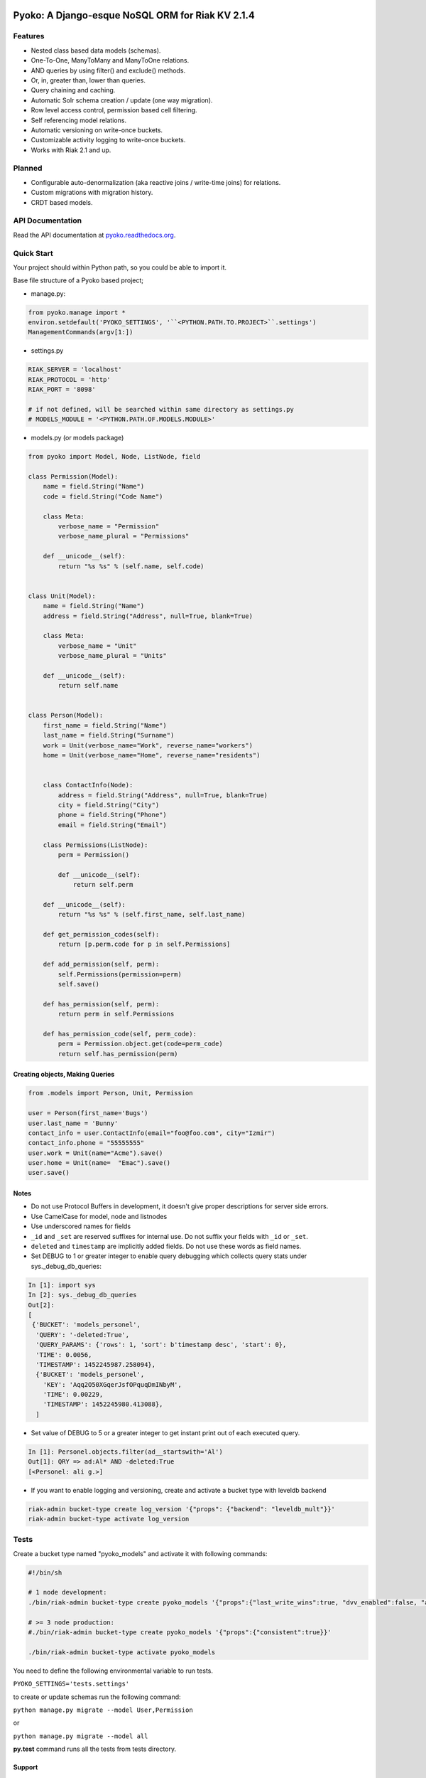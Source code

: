 .. image:: https://readthedocs.org/projects/pyoko/badge/?version=latest
    :target: http://pyoko.readthedocs.org/en/latest/?badge=latest
    :alt: Documentation Status

Pyoko: A Django-esque NoSQL ORM for Riak KV 2.1.4
~~~~~~~~~~~~~~~~~~~~~~~~~~~~~~~~~~~~~~~~~~~~~~~~~

Features
^^^^^^^^

-  Nested class based data models (schemas).
-  One-To-One, ManyToMany and ManyToOne relations.
-  AND queries by using filter() and exclude() methods.
-  Or, in, greater than, lower than queries.
-  Query chaining and caching.
-  Automatic Solr schema creation / update (one way migration).
-  Row level access control, permission based cell filtering.
-  Self referencing model relations.
-  Automatic versioning on write-once buckets.
-  Customizable activity logging to write-once buckets.
-  Works with Riak 2.1 and up.


Planned
^^^^^^^

-  Configurable auto-denormalization (aka reactive joins / write-time
   joins) for relations.
-  Custom migrations with migration history.
-  CRDT based models.


API Documentation
^^^^^^^^^^^^^^^^^
Read the API documentation at pyoko.readthedocs.org_.

.. _pyoko.readthedocs.org: http://pyoko.readthedocs.org/en/latest/api-documentation.html


Quick Start
^^^^^^^^^^^

Your project should within Python path, so you could be able to import
it.

Base file structure of a Pyoko based project;

-  manage.py:

.. code:: python

        from pyoko.manage import *
        environ.setdefault('PYOKO_SETTINGS', '``<PYTHON.PATH.TO.PROJECT>``.settings')
        ManagementCommands(argv[1:])

-  settings.py

.. code:: python

        RIAK_SERVER = 'localhost'
        RIAK_PROTOCOL = 'http'
        RIAK_PORT = '8098'

        # if not defined, will be searched within same directory as settings.py
        # MODELS_MODULE = '<PYTHON.PATH.OF.MODELS.MODULE>'

-  models.py (or models package)

.. code:: python

        from pyoko import Model, Node, ListNode, field

        class Permission(Model):
            name = field.String("Name")
            code = field.String("Code Name")

            class Meta:
                verbose_name = "Permission"
                verbose_name_plural = "Permissions"

            def __unicode__(self):
                return "%s %s" % (self.name, self.code)


        class Unit(Model):
            name = field.String("Name")
            address = field.String("Address", null=True, blank=True)

            class Meta:
                verbose_name = "Unit"
                verbose_name_plural = "Units"

            def __unicode__(self):
                return self.name


        class Person(Model):
            first_name = field.String("Name")
            last_name = field.String("Surname")
            work = Unit(verbose_name="Work", reverse_name="workers")
            home = Unit(verbose_name="Home", reverse_name="residents")


            class ContactInfo(Node):
                address = field.String("Address", null=True, blank=True)
                city = field.String("City")
                phone = field.String("Phone")
                email = field.String("Email")

            class Permissions(ListNode):
                perm = Permission()

                def __unicode__(self):
                    return self.perm

            def __unicode__(self):
                return "%s %s" % (self.first_name, self.last_name)

            def get_permission_codes(self):
                return [p.perm.code for p in self.Permissions]

            def add_permission(self, perm):
                self.Permissions(permission=perm)
                self.save()

            def has_permission(self, perm):
                return perm in self.Permissions

            def has_permission_code(self, perm_code):
                perm = Permission.object.get(code=perm_code)
                return self.has_permission(perm)


Creating objects, Making Queries
--------------------------------

.. code:: python

        from .models import Person, Unit, Permission

        user = Person(first_name='Bugs')
        user.last_name = 'Bunny'
        contact_info = user.ContactInfo(email="foo@foo.com", city="Izmir")
        contact_info.phone = "55555555"
        user.work = Unit(name="Acme").save()
        user.home = Unit(name=  "Emac").save()
        user.save()


Notes
-----
- Do not use Protocol Buffers in development, it doesn't give proper descriptions for server side errors.

- Use CamelCase for model, node and listnodes

- Use underscored names for fields

- ``_id`` and ``_set`` are reserved suffixes for internal use. Do not suffix your fields with ``_id`` or ``_set``.

- ``deleted`` and ``timestamp`` are implicitly added fields. Do not use these words as field names.

- Set DEBUG to 1 or greater integer to enable query debugging which collects query stats under sys.\_debug\_db\_queries:

.. code:: python

    In [1]: import sys
    In [2]: sys._debug_db_queries
    Out[2]:
    [
     {'BUCKET': 'models_personel',
      'QUERY': '-deleted:True',
      'QUERY_PARAMS': {'rows': 1, 'sort': b'timestamp desc', 'start': 0},
      'TIME': 0.0056,
      'TIMESTAMP': 1452245987.258094},
      {'BUCKET': 'models_personel',
        'KEY': 'Aqq2O50XGqerJsfOPquqDmINbyM',
        'TIME': 0.00229,
        'TIMESTAMP': 1452245980.413088},
      ]

- Set value of DEBUG to 5 or a greater integer to get instant print out of each executed query.

.. code:: python

    In [1]: Personel.objects.filter(ad__startswith='Al')
    Out[1]: QRY => ad:Al* AND -deleted:True
    [<Personel: ali g.>]

- If you want to enable logging and versioning, create and activate a bucket type with leveldb backend

.. code:: bash

    riak-admin bucket-type create log_version '{"props": {"backend": "leveldb_mult"}}'
    riak-admin bucket-type activate log_version

Tests
^^^^^

Create a bucket type named "pyoko\_models" and activate it with following commands:

.. code:: bash


    #!/bin/sh

    # 1 node development:
    ./bin/riak-admin bucket-type create pyoko_models '{"props":{"last_write_wins":true, "dvv_enabled":false, "allow_mult":false, "n_val":1}}'

    # >= 3 node production:
    #./bin/riak-admin bucket-type create pyoko_models '{"props":{"consistent":true}}'

    ./bin/riak-admin bucket-type activate pyoko_models

You need to define the following environmental variable to run tests.

``PYOKO_SETTINGS='tests.settings'``

to create or update schemas run the following command:

``python manage.py migrate --model User,Permission``

or

``python manage.py migrate --model all``

**py.test** command runs all the tests from tests directory.


Support
-------

Feel free to fork this and send back Pull Requests for any
defects or features that you want to contribute back.
Opening issues here is also recommended.

If you need to get the attention of the ZetaOps team send an email
to info ~at~ zetaops.io.
Commercial support from ZetaOps_ requires a valid support contract.

.. _ZetaOps: http://zetaops.io

Authors
=======

* Evren Esat Özkan
* Ali Rıza Keleş
* Gökhan Boranalp


License
^^^^^^^

Pyoko is licensed under the `GPL v3.0`_

.. _GPL v3.0: http://www.gnu.org/licenses/gpl-3.0.html
